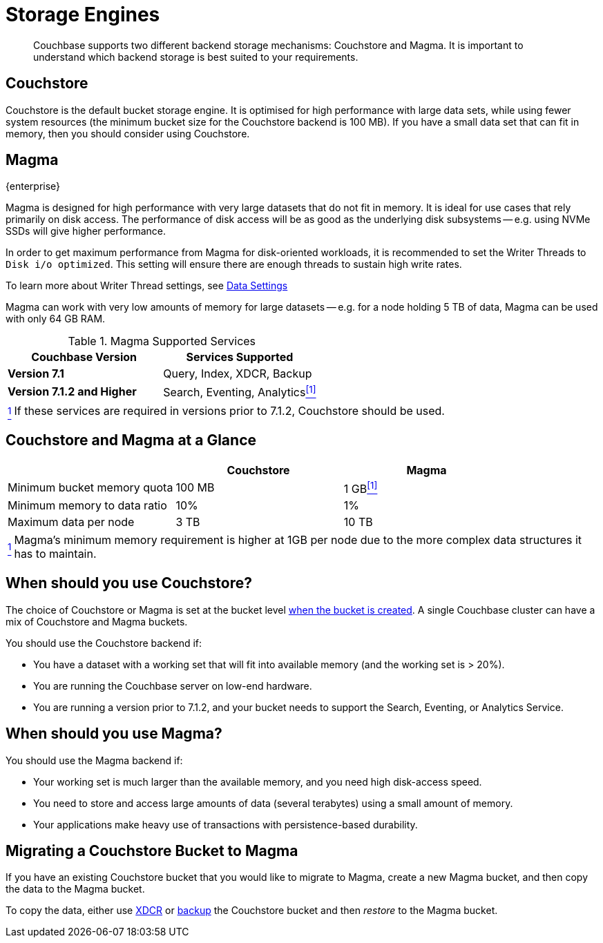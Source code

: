 = Storage Engines
:description: pass:q[Couchbase supports two different backend storage mechanisms: Couchstore and Magma.]

[abstract]
{description}
It is important to understand which backend storage is best suited to your requirements.

== Couchstore

Couchstore is the default bucket storage engine.
It is optimised for high performance with large data sets, while using fewer system resources (the minimum bucket size for the Couchstore backend is 100{nbsp}MB).
If you have a small data set that can fit in memory, then you should consider using Couchstore.

[#storage-engine-magma]
== Magma

[.edition]#{enterprise}#

Magma is designed for high performance with very large datasets that do not fit in memory.
It is ideal for use cases that rely primarily on disk access.
The performance of disk access will be as good as the underlying disk subsystems -- e.g. using NVMe SSDs will give higher performance.

In order to get maximum performance from Magma for disk-oriented workloads, it is recommended to set the Writer Threads to `Disk i/o optimized`. This setting will ensure there are enough threads to sustain high write rates.

To learn more about Writer Thread settings, see xref:manage:manage-settings/general-settings.adoc#data-settings[Data Settings]

Magma can work with very low amounts of memory for large datasets -- e.g. for a node holding 5{nbsp}TB of data, Magma can be used with only 64{nbsp}GB RAM.


.Magma Supported Services
|===
|Couchbase Version |Services Supported

|*Version 7.1*
|Query, Index, XDCR, Backup

|*Version 7.1.2 and Higher*
|[[magma-support-ref]]Search, Eventing, Analytics<<magma-support-note, ^[1]^>>
|===

[horizontal]
[[magma-support-note]]<<magma-support-ref, ^1^>>:: If these services are required in versions prior to 7.1.2, Couchstore should be used.

== Couchstore and Magma at a Glance

|===
| {empty} | Couchstore |Magma

| Minimum bucket memory quota
| 100{nbsp}MB
| [[quota-ref]]1{nbsp}GB<<quota-note, ^[1]^>>

| Minimum memory to data ratio
| 10%
| 1%

| Maximum data per node
| 3{nbsp}TB
| 10{nbsp}TB

|===
[horizontal]
[[quota-note]]<<quota-ref, ^1^>>:: Magma's minimum memory requirement is higher at 1GB per node due to the more complex data structures it has to maintain.

== When should you use Couchstore?

The choice of Couchstore or Magma is set at the bucket level xref:manage:manage-buckets/create-bucket.adoc[when the bucket is created].
A single Couchbase cluster can have a mix of Couchstore and Magma buckets.

You should use the Couchstore backend if:

* You have a dataset with a working set that will fit into available memory (and the working set is >{nbsp}20%).
* You are running the Couchbase server on low-end hardware.
* You are running a version prior to 7.1.2, and your bucket needs to support the Search, Eventing, or Analytics Service.

== When should you use Magma?

You should use the Magma backend if:

* Your working set is much larger than the available memory, and you need high disk-access speed.
* You need to store and access large amounts of data (several terabytes) using a small amount of memory.
* Your applications make heavy use of transactions with persistence-based durability.

== Migrating a Couchstore Bucket to Magma

If you have an existing Couchstore bucket that you would like to migrate to Magma, create a new Magma bucket, and then copy the data to the Magma bucket.

To copy the data, either use xref:xdcr-reference:xdcr-reference-intro.adoc[XDCR] or xref:manage:manage-backup-and-restore/manage-backup-and-restore.adoc[backup] the Couchstore bucket and then _restore_ to the Magma bucket.
